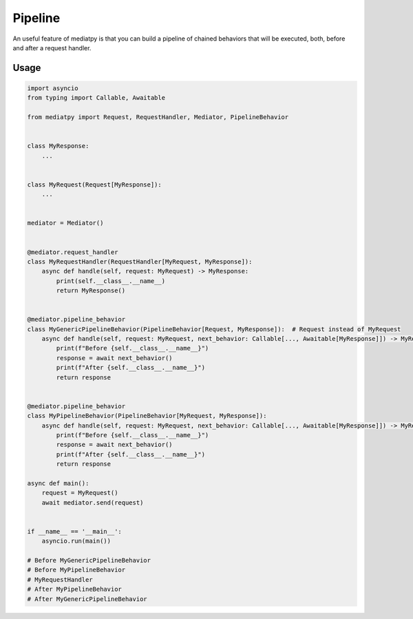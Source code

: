 Pipeline
========

An useful feature of mediatpy is that you can build a pipeline of chained behaviors that will be executed, both, before and after a request handler.

Usage
-----

.. code-block:: python

    import asyncio
    from typing import Callable, Awaitable

    from mediatpy import Request, RequestHandler, Mediator, PipelineBehavior


    class MyResponse:
        ...


    class MyRequest(Request[MyResponse]):
        ...


    mediator = Mediator()


    @mediator.request_handler
    class MyRequestHandler(RequestHandler[MyRequest, MyResponse]):
        async def handle(self, request: MyRequest) -> MyResponse:
            print(self.__class__.__name__)
            return MyResponse()


    @mediator.pipeline_behavior
    class MyGenericPipelineBehavior(PipelineBehavior[Request, MyResponse]):  # Request instead of MyRequest
        async def handle(self, request: MyRequest, next_behavior: Callable[..., Awaitable[MyResponse]]) -> MyResponse:
            print(f"Before {self.__class__.__name__}")
            response = await next_behavior()
            print(f"After {self.__class__.__name__}")
            return response


    @mediator.pipeline_behavior
    class MyPipelineBehavior(PipelineBehavior[MyRequest, MyResponse]):
        async def handle(self, request: MyRequest, next_behavior: Callable[..., Awaitable[MyResponse]]) -> MyResponse:
            print(f"Before {self.__class__.__name__}")
            response = await next_behavior()
            print(f"After {self.__class__.__name__}")
            return response

    async def main():
        request = MyRequest()
        await mediator.send(request)


    if __name__ == '__main__':
        asyncio.run(main())

    # Before MyGenericPipelineBehavior
    # Before MyPipelineBehavior
    # MyRequestHandler
    # After MyPipelineBehavior
    # After MyGenericPipelineBehavior